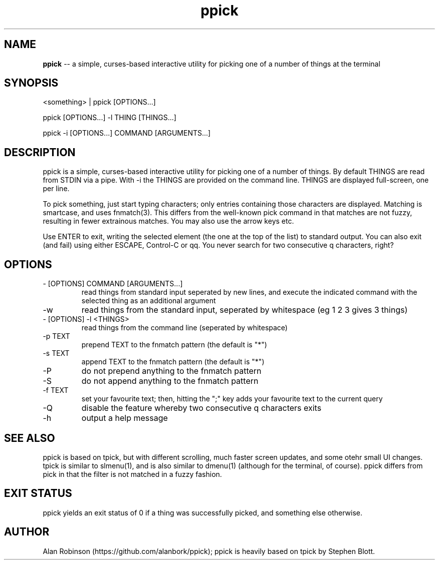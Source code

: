 .TH ppick 1 "2022" "version 1.0.0" "USER COMMANDS"

.SH NAME
.B ppick
\-- a simple, curses-based interactive utility for picking one of a number of things at the terminal

.SH SYNOPSIS
<something> | ppick [OPTIONS...]
.PP
ppick [OPTIONS...] -l THING [THINGS...]
.PP
ppick -i [OPTIONS...] COMMAND [ARGUMENTS...]
.SH DESCRIPTION
.PP
ppick is a simple, curses-based interactive utility for picking one of a number
of things.  By default THINGS are read from STDIN via a pipe. With -i the THINGS are provided on the command line.
THINGS are displayed full-screen, one per line.

To pick something, just start typing characters; only entries containing those characters are displayed.
Matching is smartcase, and uses fnmatch(3).  This differs from the well-known pick command in that matches
are not fuzzy, resulting in fewer extrainous matches.  You may also use the arrow keys etc.

Use ENTER to exit, writing the selected element (the one at the top of the
list) to standard output.  You can also exit (and fail) using either ESCAPE,
Control-C or qq.  You never search for two consecutive q characters,
right?

.SH OPTIONS

.TP
- [OPTIONS] COMMAND [ARGUMENTS...]
read things from standard input seperated by new lines, and execute the indicated command with the selected thing as an additional argument

.TP
-w 
read things from the standard input, seperated by whitespace (eg 1 2 3 gives 3 things)
.TP
- [OPTIONS] -l <THINGS>
read things from the command line (seperated by whitespace)

.TP
-p TEXT
prepend TEXT to the fnmatch pattern (the default is "*")

.TP
-s TEXT
append TEXT to the fnmatch pattern (the default is "*")

.TP
-P
do not prepend anything to the fnmatch pattern

.TP
-S
do not append anything to the fnmatch pattern

.TP
-f TEXT
set your favourite text; then, hitting the ";" key adds your favourite text to the current query

.TP
-Q
disable the feature whereby two consecutive q characters exits

.TP
-h
output a help message

.SH SEE ALSO

ppick is based on tpick, but with different scrolling, much faster screen updates, and some otehr small UI changes. tpick is similar to slmenu(1), and is also similar to dmenu(1) (although for the terminal, of course). ppick differs from pick in that the filter is not matched in a fuzzy fashion. 

.SH EXIT STATUS
ppick yields an exit status of 0 if a thing was successfully picked, and something else otherwise.

.SH AUTHOR
Alan Robinson (https://github.com/alanbork/ppick); ppick is heavily based on tpick by Stephen Blott.


